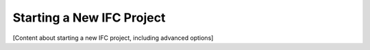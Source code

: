 Starting a New IFC Project
==========================

[Content about starting a new IFC project, including advanced options]
